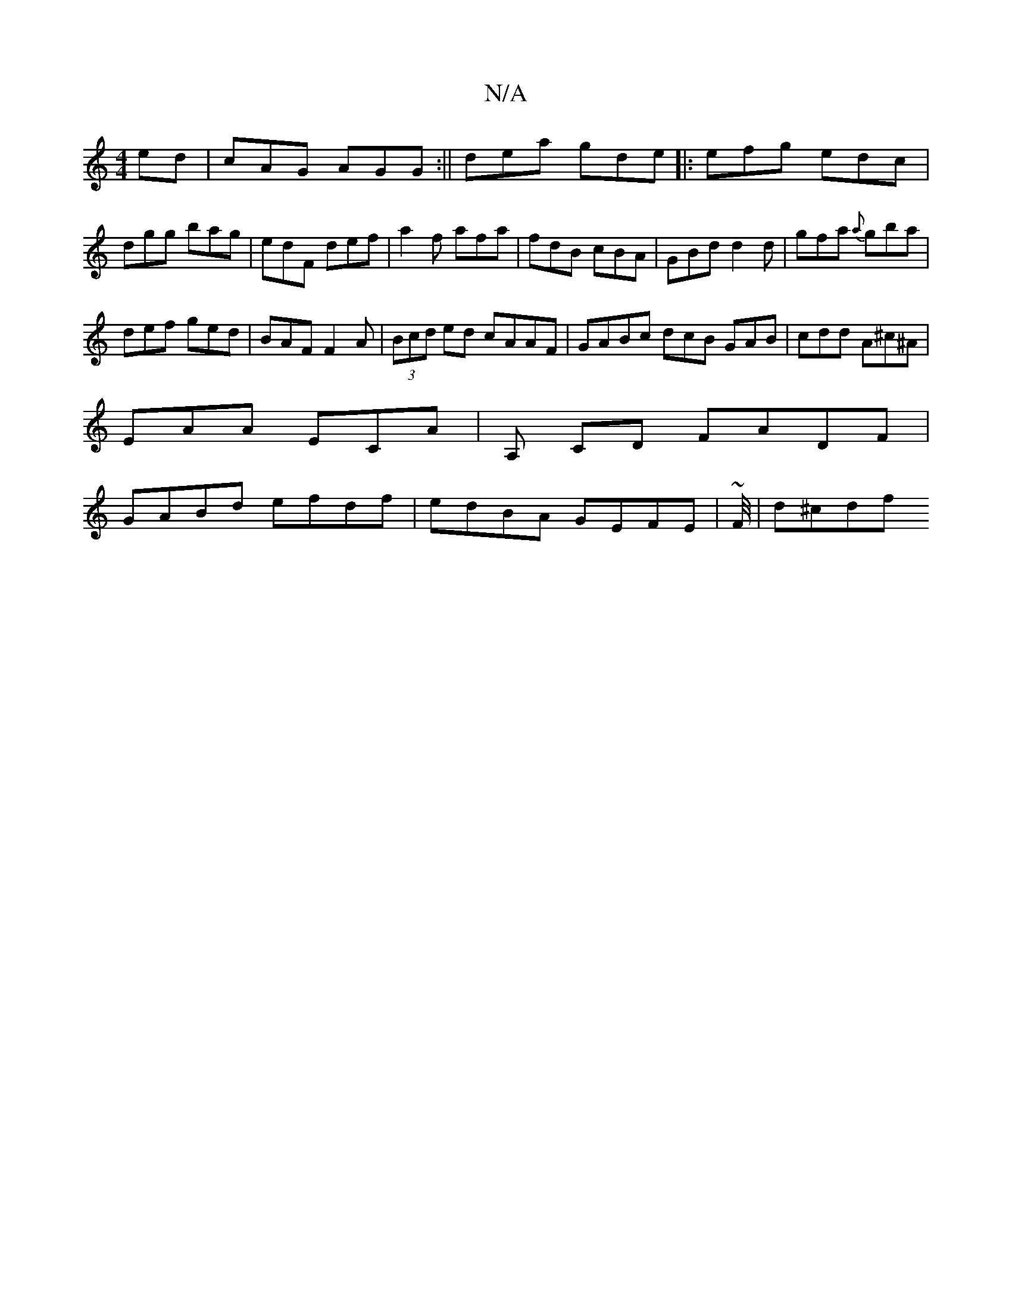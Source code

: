 X:1
T:N/A
M:4/4
R:N/A
K:Cmajor
ed|cAG AGG:|| dea gde|:efg edc|dgg bag|edF def|a2f afa|fdB cBA|GBd d2d|gfa {a}gba|
def ged|BAF F2A|(3Bcd ed cAAF | GABc dcB GAB | cdd A^c^A |
EAA ECA | A, CD FADF |
GABd efdf | edBA GEFE | ~F/4| d^cdf